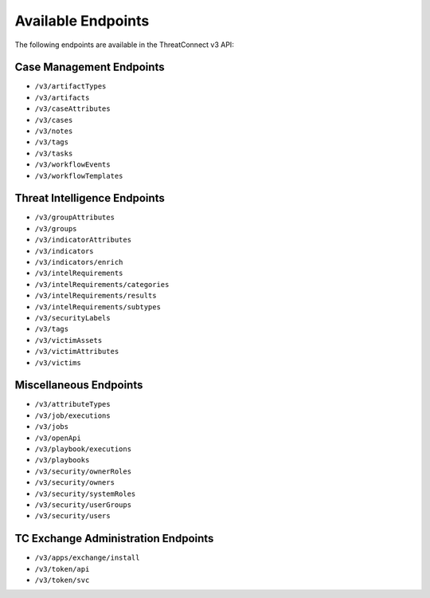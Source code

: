 Available Endpoints
-------------------

The following endpoints are available in the ThreatConnect v3 API:

Case Management Endpoints
^^^^^^^^^^^^^^^^^^^^^^^^^

-   ``/v3/artifactTypes``
-   ``/v3/artifacts``
-   ``/v3/caseAttributes``
-   ``/v3/cases``
-   ``/v3/notes``
-   ``/v3/tags``
-   ``/v3/tasks``
-   ``/v3/workflowEvents``
-   ``/v3/workflowTemplates``

Threat Intelligence Endpoints
^^^^^^^^^^^^^^^^^^^^^^^^^^^^^

-   ``/v3/groupAttributes``
-   ``/v3/groups``
-   ``/v3/indicatorAttributes``
-   ``/v3/indicators``
-   ``/v3/indicators/enrich``
-   ``/v3/intelRequirements``
-   ``/v3/intelRequirements/categories``
-   ``/v3/intelRequirements/results``
-   ``/v3/intelRequirements/subtypes``
-   ``/v3/securityLabels``
-   ``/v3/tags``
-   ``/v3/victimAssets``
-   ``/v3/victimAttributes``
-   ``/v3/victims``

Miscellaneous Endpoints
^^^^^^^^^^^^^^^^^^^^^^^

-   ``/v3/attributeTypes``
-   ``/v3/job/executions``
-   ``/v3/jobs``
-   ``/v3/openApi``
-   ``/v3/playbook/executions``
-   ``/v3/playbooks``
-   ``/v3/security/ownerRoles``
-   ``/v3/security/owners``
-   ``/v3/security/systemRoles``
-   ``/v3/security/userGroups``
-   ``/v3/security/users``


TC Exchange Administration Endpoints
^^^^^^^^^^^^^^^^^^^^^^^

-   ``/v3/apps/exchange/install``
-   ``/v3/token/api``
-   ``/v3/token/svc``